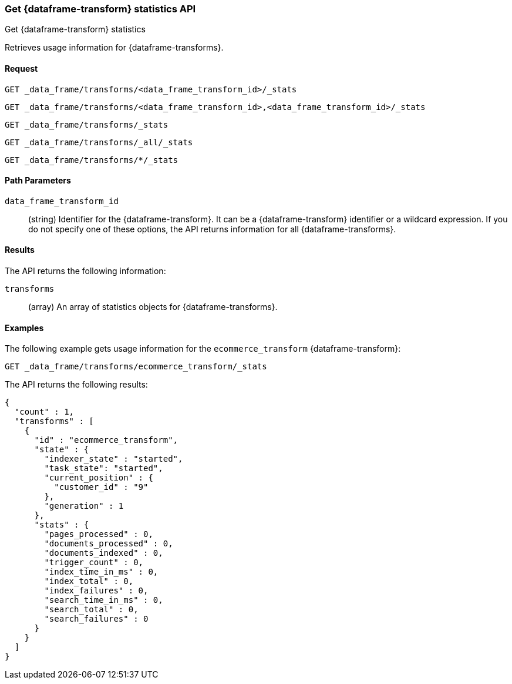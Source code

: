 [role="xpack"]
[testenv="basic"]
[[get-data-frame-transform-stats]]
=== Get {dataframe-transform} statistics API

[subs="attributes"]
++++
<titleabbrev>Get {dataframe-transform} statistics</titleabbrev>
++++

Retrieves usage information for {dataframe-transforms}.


==== Request


`GET _data_frame/transforms/<data_frame_transform_id>/_stats`

`GET _data_frame/transforms/<data_frame_transform_id>,<data_frame_transform_id>/_stats` +

`GET _data_frame/transforms/_stats` +

`GET _data_frame/transforms/_all/_stats` +

`GET _data_frame/transforms/*/_stats` +

//===== Description

==== Path Parameters

`data_frame_transform_id`::
  (string) Identifier for the {dataframe-transform}. It can be a
  {dataframe-transform} identifier or a wildcard expression. If you do not
  specify one of these options, the API returns information for all
  {dataframe-transforms}.


==== Results

The API returns the following information:

`transforms`::
  (array) An array of statistics objects for {dataframe-transforms}.

//==== Authorization

==== Examples

The following example gets usage information for the `ecommerce_transform`
{dataframe-transform}:

[source,js]
--------------------------------------------------
GET _data_frame/transforms/ecommerce_transform/_stats
--------------------------------------------------
// CONSOLE
// TEST[skip:todo]

The API returns the following results:
[source,js]
----
{
  "count" : 1,
  "transforms" : [
    {
      "id" : "ecommerce_transform",
      "state" : {
        "indexer_state" : "started",
        "task_state": "started",
        "current_position" : {
          "customer_id" : "9"
        },
        "generation" : 1
      },
      "stats" : {
        "pages_processed" : 0,
        "documents_processed" : 0,
        "documents_indexed" : 0,
        "trigger_count" : 0,
        "index_time_in_ms" : 0,
        "index_total" : 0,
        "index_failures" : 0,
        "search_time_in_ms" : 0,
        "search_total" : 0,
        "search_failures" : 0
      }
    }
  ]
}
----
// TESTRESPONSE